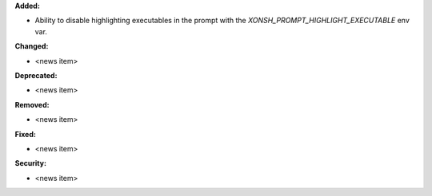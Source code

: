 **Added:**

* Ability to disable highlighting executables in the prompt with the `XONSH_PROMPT_HIGHLIGHT_EXECUTABLE` env var.

**Changed:**

* <news item>

**Deprecated:**

* <news item>

**Removed:**

* <news item>

**Fixed:**

* <news item>

**Security:**

* <news item>
